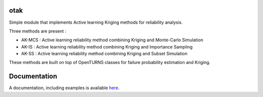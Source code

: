 .. image:: https://github.com/openturns/otsklearn/actions/workflows/build.yml/badge.svg?branch=master
    :target: https://github.com/openturns/otsklearn/actions/workflows/build.yml

otak
====

Simple module that implements Active learning Kriging methods for reliability analysis.

Three methods are present : 

- AK-MCS : Active learning reliability method combining Kriging and Monte-Carlo Simulation

- AK-IS : Active learning reliability method combining Kriging and Importance Sampling

- AK-SS : Active learning reliability method combining Kriging and Subset Simulation

These methods are built on top of OpenTURNS classes for failure probability estimation and Kriging.



Documentation
=============

A  documentation, including examples is available `here <https://m-balesdent.github.io/otak/master/>`_.
